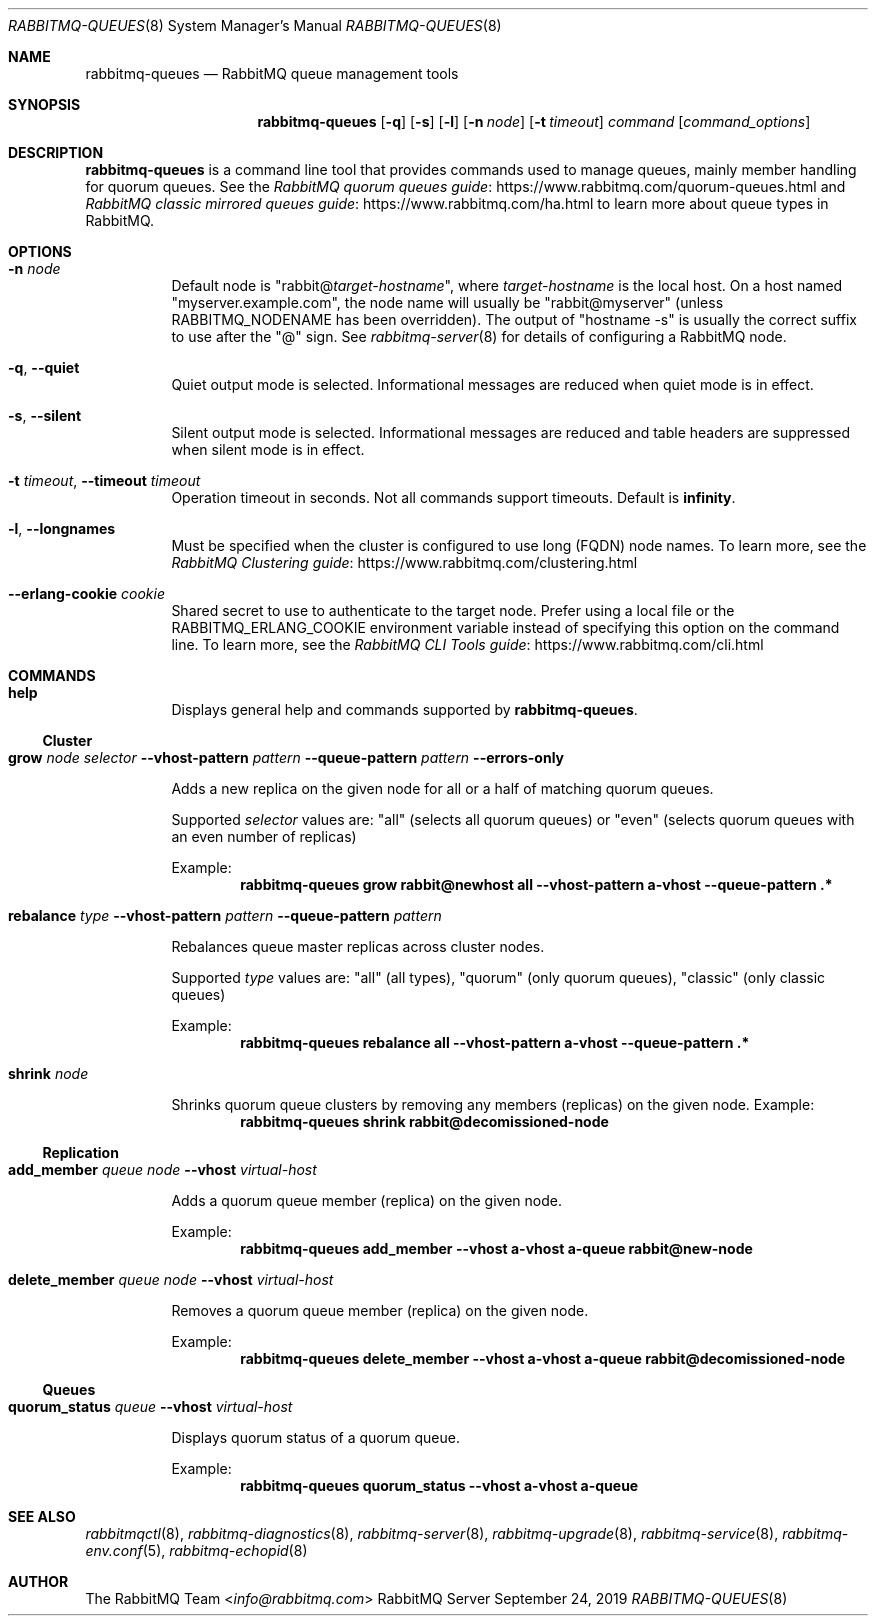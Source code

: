 .\" vim:ft=nroff:
.\" The contents of this file are subject to the Mozilla Public License
.\" Version 1.1 (the "License"); you may not use this file except in
.\" compliance with the License. You may obtain a copy of the License
.\" at https://www.mozilla.org/MPL/
.\"
.\" Software distributed under the License is distributed on an "AS IS"
.\" basis, WITHOUT WARRANTY OF ANY KIND, either express or implied. See
.\" the License for the specific language governing rights and
.\" limitations under the License.
.\"
.\" The Original Code is RabbitMQ.
.\"
.\" The Initial Developer of the Original Code is Pivotal Software, Inc.
.\" Copyright (c) 2007-2019 Pivotal Software, Inc.  All rights reserved.
.\"
.Dd September 24, 2019
.Dt RABBITMQ-QUEUES 8
.Os "RabbitMQ Server"
.Sh NAME
.Nm rabbitmq-queues
.Nd RabbitMQ queue management tools
.\" ------------------------------------------------------------------
.Sh SYNOPSIS
.\" ------------------------------------------------------------------
.Nm
.Op Fl q
.Op Fl s
.Op Fl l
.Op Fl n Ar node
.Op Fl t Ar timeout
.Ar command
.Op Ar command_options
.\" ------------------------------------------------------------------
.Sh DESCRIPTION
.\" ------------------------------------------------------------------
.Nm
is a command line tool that provides commands used to manage queues,
mainly member handling for quorum queues.
See the
.Lk https://www.rabbitmq.com/quorum-queues.html "RabbitMQ quorum queues guide"
and
.Lk https://www.rabbitmq.com/ha.html "RabbitMQ classic mirrored queues guide"
to learn more about queue types in RabbitMQ.
.
.\" ------------------------------------------------------------------
.Sh OPTIONS
.\" ------------------------------------------------------------------
.Bl -tag -width Ds
.It Fl n Ar node
Default node is
.Qq Pf rabbit@ Ar target-hostname ,
where
.Ar target-hostname
is the local host.
On a host named
.Qq myserver.example.com ,
the node name will usually be
.Qq rabbit@myserver
(unless
.Ev RABBITMQ_NODENAME
has been overridden).
The output of
.Qq hostname -s
is usually the correct suffix to use after the
.Qq @
sign.
See
.Xr rabbitmq-server 8
for details of configuring a RabbitMQ node.
.It Fl q , -quiet
Quiet output mode is selected.
Informational messages are reduced when quiet mode is in effect.
.It Fl s , -silent
Silent output mode is selected.
Informational messages are reduced and table headers are suppressed when silent mode is in effect.
.It Fl t Ar timeout , Fl -timeout Ar timeout
Operation timeout in seconds.
Not all commands support timeouts.
Default is
.Cm infinity .
.It Fl l , Fl -longnames
Must be specified when the cluster is configured to use long (FQDN) node names.
To learn more, see the
.Lk https://www.rabbitmq.com/clustering.html "RabbitMQ Clustering guide"
.It Fl -erlang-cookie Ar cookie
Shared secret to use to authenticate to the target node.
Prefer using a local file or the
.Ev RABBITMQ_ERLANG_COOKIE
environment variable instead of specifying this option on the command line.
To learn more, see the
.Lk https://www.rabbitmq.com/cli.html "RabbitMQ CLI Tools guide"
.El
.\" ------------------------------------------------------------------
.Sh COMMANDS
.\" ------------------------------------
.Bl -tag -width Ds
.\" ------------------------------------
.It Cm help
.Pp
Displays general help and commands supported by
.Nm .
.El
.Ss Cluster
.Bl -tag -width Ds
.\" ------------------------------------
.It Cm grow Ar node Ar selector Fl -vhost-pattern Ar pattern Fl -queue-pattern Ar pattern Fl -errors-only
.Pp
Adds a new replica on the given node for all or a half of matching quorum queues.
.Pp
Supported
.Ar selector
values are:
.Qq all
(selects all quorum queues) or
.Qq even
(selects quorum queues with an even number of replicas)
.Pp
Example:
.Sp
.Dl rabbitmq-queues grow rabbit@newhost all --vhost-pattern "a-vhost" --queue-pattern ".*"
.\" ------------------------------------
.It Cm rebalance Ar type Fl -vhost-pattern Ar pattern Fl -queue-pattern Ar pattern
.Pp
Rebalances queue master replicas across cluster nodes.
.Pp
Supported
.Ar type
values are:
.Qq all
(all types),
.Qq quorum
(only quorum queues),
.Qq classic
(only classic queues)
.Pp
Example:
.Sp
.Dl rabbitmq-queues rebalance all --vhost-pattern "a-vhost" --queue-pattern ".*"
.\" ------------------------------------
.It Cm shrink Ar node
.Pp
Shrinks quorum queue clusters by removing any members (replicas) on the given node.
Example:
.Sp
.Dl rabbitmq-queues shrink rabbit@decomissioned-node
.\" ------------------------------------
.El
.Ss Replication
.Bl -tag -width Ds
.\" ------------------------------------
.It Cm add_member Ar queue Ar node Fl -vhost Ar virtual-host
.Pp
Adds a quorum queue member (replica) on the given node.
.Pp
Example:
.Sp
.Dl rabbitmq-queues add_member --vhost "a-vhost" "a-queue" rabbit@new-node
.\" ------------------------------------
.It Cm delete_member Ar queue Ar node Fl -vhost Ar virtual-host
.Pp
Removes a quorum queue member (replica) on the given node.
.Pp
Example:
.Sp
.Dl rabbitmq-queues delete_member --vhost "a-vhost" "a-queue" rabbit@decomissioned-node
.\" ------------------------------------
.El
.Ss Queues
.Bl -tag -width Ds
.\" ------------------------------------
.It Cm quorum_status Ar queue Fl -vhost Ar virtual-host
.Pp
Displays quorum status of a quorum queue.
.Pp
Example:
.Sp
.Dl rabbitmq-queues quorum_status --vhost "a-vhost" "a-queue"
.\" ------------------------------------------------------------------
.Sh SEE ALSO
.\" ------------------------------------------------------------------
.Xr rabbitmqctl 8 ,
.Xr rabbitmq-diagnostics 8 ,
.Xr rabbitmq-server 8 ,
.Xr rabbitmq-upgrade 8 ,
.Xr rabbitmq-service 8 ,
.Xr rabbitmq-env.conf 5 ,
.Xr rabbitmq-echopid 8
.\" ------------------------------------------------------------------
.Sh AUTHOR
.\" ------------------------------------------------------------------
.An The RabbitMQ Team Aq Mt info@rabbitmq.com
